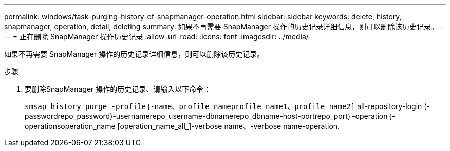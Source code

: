 ---
permalink: windows/task-purging-history-of-snapmanager-operation.html 
sidebar: sidebar 
keywords: delete, history, snapmanager, operation, detail, deleting 
summary: 如果不再需要 SnapManager 操作的历史记录详细信息，则可以删除该历史记录。 
---
= 正在删除 SnapManager 操作历史记录
:allow-uri-read: 
:icons: font
:imagesdir: ../media/


[role="lead"]
如果不再需要 SnapManager 操作的历史记录详细信息，则可以删除该历史记录。

.步骤
. 要删除SnapManager 操作的历史记录、请输入以下命令：
+
`smsap history purge -profile｛-name、profile_nameprofile_name1、profile_name2]` all-repository-login (-passwordrepo_password)-usernamerepo_username-dbnamerepo_dbname-host-portrepo_port｝-operation｛-operationsoperation_name [operation_name_all_]-verbose name、-verbose name-operation.


